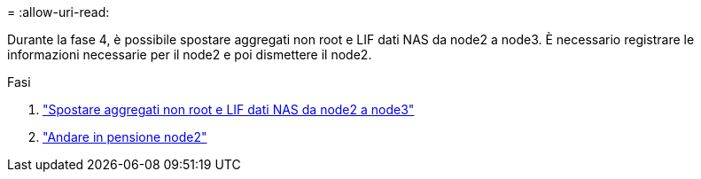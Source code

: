 = 
:allow-uri-read: 


Durante la fase 4, è possibile spostare aggregati non root e LIF dati NAS da node2 a node3. È necessario registrare le informazioni necessarie per il node2 e poi dismettere il node2.

.Fasi
. link:relocate_non_root_aggr_nas_lifs_from_node2_to_node3.html["Spostare aggregati non root e LIF dati NAS da node2 a node3"]
. link:retire_node2.html["Andare in pensione node2"]

